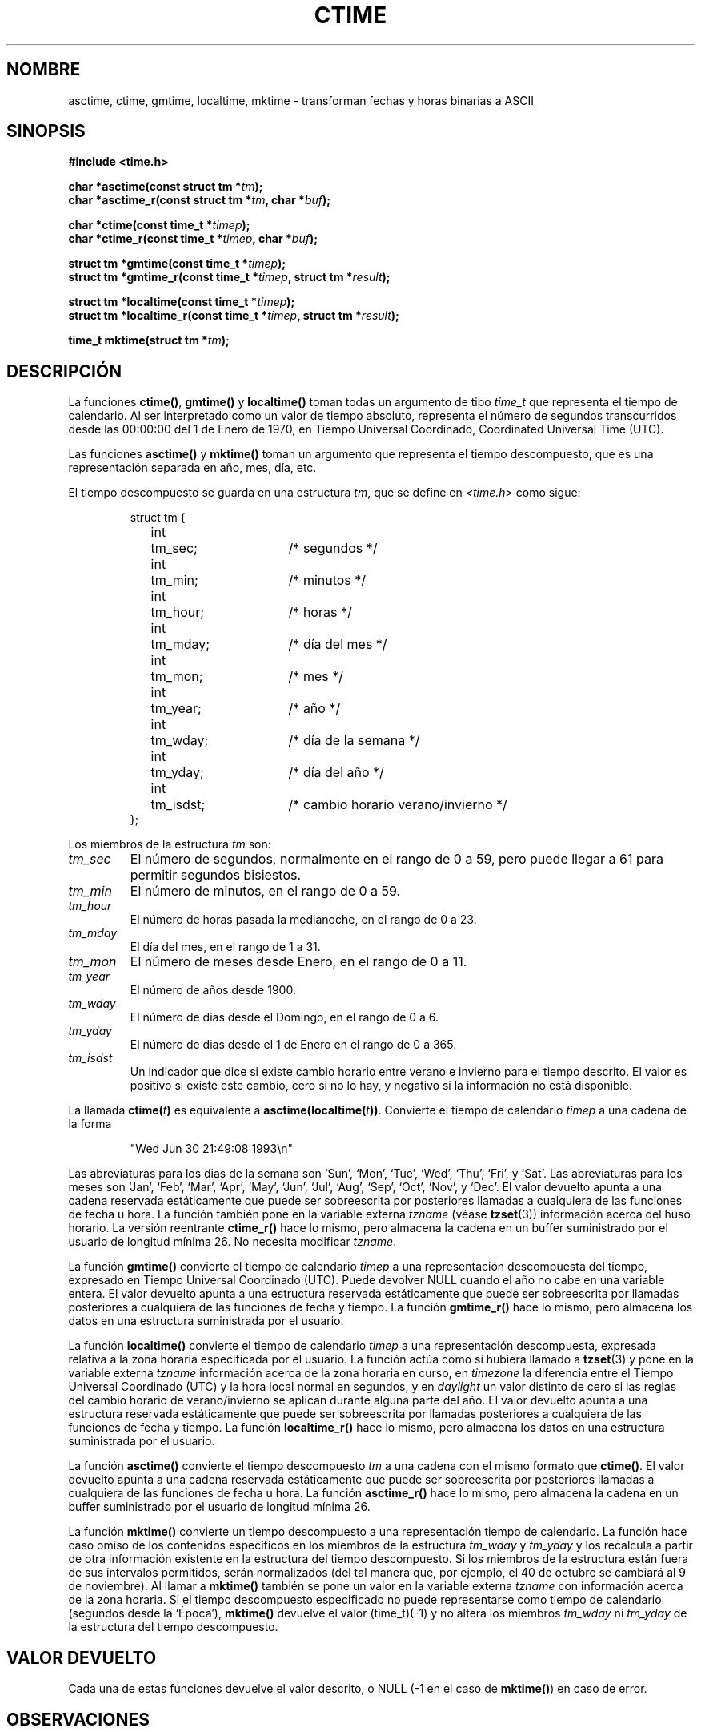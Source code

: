 .\" Copyright 1993 David Metcalfe (david@prism.demon.co.uk)
.\"
.\" Permission is granted to make and distribute verbatim copies of this
.\" manual provided the copyright notice and this permission notice are
.\" preserved on all copies.
.\"
.\" Permission is granted to copy and distribute modified versions of this
.\" manual under the conditions for verbatim copying, provided that the
.\" entire resulting derived work is distributed under the terms of a
.\" permission notice identical to this one
.\" 
.\" Since the Linux kernel and libraries are constantly changing, this
.\" manual page may be incorrect or out-of-date.  The author(s) assume no
.\" responsibility for errors or omissions, or for damages resulting from
.\" the use of the information contained herein.  The author(s) may not
.\" have taken the same level of care in the production of this manual,
.\" which is licensed free of charge, as they might when working
.\" professionally.
.\" 
.\" Formatted or processed versions of this manual, if unaccompanied by
.\" the source, must acknowledge the copyright and authors of this work.
.\"
.\" References consulted:
.\"     Linux libc source code
.\"     Lewine's _POSIX Programmer's Guide_ (O'Reilly & Associates, 1991)
.\"     386BSD man pages
.\" Modified Sat Jul 24 19:49:27 1993 by Rik Faith (faith@cs.unc.edu)
.\" Modified Fri Apr 26 12:38:55 MET DST 1996 by Martin Schulze (joey@linux.de)
.\" Modified 2001-11-13, aeb
.\" Modified 2001-12-13, joey, aeb
.\"
.\" Traducido al castellano (con permiso) por:
.\" Sebastian Desimone (chipy@argenet.com.ar) (desimone@fasta.edu.ar)
.\" Translation fixed on Thu Apr 23 16:27:38 CEST 1998 by
.\"             Gerardo Aburruzaga García <gerardo.aburruzaga@uca.es>
.\" Translation revised on Sun Apr 4 1999 by Juan Piernas <piernas@ditec.um.es>
.\" Traducción revisada por Miguel Pérez Ibars <mpi79470@alu.um.es> el 14-febrero-2005
.\"
.TH CTIME 3  "13 diciembre 2001" "" "Manual del Programador de Linux"
.SH NOMBRE
asctime, ctime, gmtime, localtime, mktime \- transforman fechas y horas
binarias a ASCII
.SH SINOPSIS
.nf
.B #include <time.h>
.sp
.BI "char *asctime(const struct tm *" tm );
.br
.BI "char *asctime_r(const struct tm *" tm ", char *" buf );
.sp
.BI "char *ctime(const time_t *" timep );
.br
.BI "char *ctime_r(const time_t *" timep ", char *" buf );
.sp
.BI "struct tm *gmtime(const time_t *" timep );
.br
.BI "struct tm *gmtime_r(const time_t *" timep ", struct tm *" result );
.sp
.BI "struct tm *localtime(const time_t *" timep );
.br
.BI "struct tm *localtime_r(const time_t *" timep ", struct tm *" result );
.sp
.BI "time_t mktime(struct tm *" tm );
.fi
.SH DESCRIPCIÓN
La funciones \fBctime()\fP, \fBgmtime()\fP y \fBlocaltime()\fP toman
todas un argumento de tipo \fItime_t\fP que representa el tiempo de calendario.
Al ser interpretado como un valor de tiempo absoluto, representa el 
número de segundos transcurridos desde las 00:00:00 del 1 de Enero de 1970, 
en Tiempo Universal Coordinado, Coordinated Universal Time (UTC).
.PP
Las funciones \fBasctime()\fP y \fBmktime()\fP toman un argumento
que representa el tiempo descompuesto, que es una representación 
separada en año, mes, día, etc.
.PP
El tiempo descompuesto se guarda en 
una estructura \fItm\fP, que se define en \fI<time.h>\fP como sigue:
.sp
.RS
.nf
.ne 11
.ta 8n 16n 32n
struct tm {
	int	tm_sec;			/* segundos */
	int	tm_min;			/* minutos */
	int	tm_hour;		/* horas */
	int	tm_mday;		/* día del mes */
	int	tm_mon;			/* mes */
	int	tm_year;		/* año */
	int	tm_wday;		/* día de la semana */
	int	tm_yday;		/* día del año */
	int	tm_isdst;		/* cambio horario verano/invierno */
};
.ta
.fi
.RE
.PP
Los miembros de la estructura \fItm\fP son:
.TP
.I tm_sec
El número de segundos, normalmente en el rango de 0 a 59, pero puede llegar
a 61 para permitir segundos bisiestos.
.TP
.I tm_min
El número de minutos, en el rango de 0 a 59.
.TP
.I tm_hour
El número de horas pasada la medianoche, en el rango de 0 a 23.
.TP
.I tm_mday
El día del mes, en el rango de 1 a 31.
.TP
.I tm_mon
El número de meses desde Enero, en el rango de 0 a 11.
.TP
.I tm_year
El número de años desde 1900. 
.TP
.I tm_wday
El número de dias desde el Domingo, en el rango  de 0 a 6. 
.TP
.I tm_yday
El número de dias desde el 1 de Enero en el rango de 0 a 365.
.TP
.I tm_isdst
Un indicador que dice si existe cambio horario entre verano e invierno
para el tiempo descrito. El valor es positivo si existe este cambio,
cero si no lo hay, y negativo si la información no está
disponible.
.PP
La llamada
.BI ctime( t )
es equivalente a
.BI asctime(localtime( t )) \fR.
Convierte el tiempo de calendario \fItimep\fP a una
cadena de la forma
.sp
.RS
"Wed Jun 30 21:49:08 1993\\n"
.RE
.sp
Las abreviaturas para los dias de la semana son `Sun', `Mon', `Tue', `Wed',
`Thu', `Fri', y `Sat'.  Las abreviaturas para los meses son `Jan',
`Feb', `Mar', `Apr', `May', `Jun', `Jul', `Aug', `Sep', `Oct', `Nov', y
`Dec'. El valor devuelto apunta a una cadena reservada estáticamente que
puede ser sobreescrita por posteriores llamadas a cualquiera de las
funciones de fecha u hora. La función también pone en la variable externa
\fItzname\fP (véase 
.BR tzset (3))
información acerca del huso horario.
La versión reentrante \fBctime_r()\fP hace lo mismo, pero almacena la cadena
en un buffer suministrado por el usuario de longitud mínima 26. No necesita
modificar \fItzname\fP.
.PP
La función \fBgmtime()\fP convierte el tiempo de calendario \fItimep\fP a una
representación descompuesta del tiempo, expresado en Tiempo Universal
Coordinado (UTC). Puede devolver NULL cuando el año no cabe en una variable entera.
El valor devuelto apunta a una estructura reservada estáticamente que puede
ser sobreescrita por llamadas posteriores a cualquiera de las funciones de fecha y tiempo.
La función \fBgmtime_r()\fP hace lo mismo, pero almacena los datos en una
estructura suministrada por el usuario.
.PP
La función \fBlocaltime()\fP convierte el tiempo de calendario \fItimep\fP a
una representación descompuesta, expresada relativa a la zona horaria
especificada por el usuario. La función actúa como si hubiera llamado a
.BR tzset (3)
y pone en la variable externa \fItzname\fP 
información acerca de la zona horaria en curso, en \fItimezone\fP la
diferencia entre el Tiempo Universal Coordinado (UTC) y la hora local normal 
en segundos, y en \fIdaylight\fP un valor distinto de cero si las reglas del
cambio horario de verano/invierno se aplican durante alguna parte del año.
El valor devuelto apunta a una estructura reservada estáticamente que puede
ser sobreescrita por llamadas posteriores a cualquiera de las funciones de fecha y tiempo.
La función \fBlocaltime_r()\fP hace lo mismo, pero almacena los datos en una
estructura suministrada por el usuario.
.PP
La función \fBasctime()\fP convierte el tiempo descompuesto
\fItm\fP a una cadena con el mismo formato que \fBctime()\fP.
El valor devuelto apunta a una cadena reservada estáticamente que
puede ser sobreescrita por posteriores llamadas a cualquiera de las
funciones de fecha u hora.
La función \fBasctime_r()\fP hace lo mismo, pero almacena la cadena
en un buffer suministrado por el usuario de longitud mínima 26.
.PP
La función \fBmktime()\fP convierte un tiempo descompuesto a
una representación tiempo de calendario. La función hace caso omiso de los 
contenidos específícos en los miembros de la estructura \fItm_wday\fP y
\fItm_yday\fP y los recalcula a partir de otra información existente
en la estructura del tiempo descompuesto.
Si los miembros de la estructura están fuera de sus intervalos permitidos,
serán normalizados (del tal manera que, por ejemplo, el 40 de octubre se
cambiará al 9 de noviembre).
Al llamar a \fBmktime()\fP también se pone un valor en la variable externa
\fItzname\fP con información acerca de la zona horaria. Si el tiempo
descompuesto especificado no puede representarse como tiempo de calendario
(segundos desde la `Época'), \fBmktime()\fP devuelve el valor  (time_t)(\-1)
y no altera los miembros \fItm_wday\fP ni \fItm_yday\fP de la estructura del
tiempo descompuesto.
.SH "VALOR DEVUELTO"
Cada una de estas funciones devuelve el valor descrito, o NULL
(\-1 en el caso de \fBmktime()\fP) en caso de error.
.SH OBSERVACIONES
Las cuatro funciones
.BR acstime() ,
.BR ctime() ,
.B gmtime()
y
.B localtime()
devuelven un puntero a datos estáticos y por tanto no son seguras
para trabajar con hilos.
Las versiones hilo-seguro
.BR acstime_r() ,
.BR ctime_r() ,
.B gmtime_r()
y
.BR localtime_r()
están especificadas por SUSv2, y están disponibles desde la versión 5.2.5 de libc.
.LP
La versión glibc de la estructura tm contiene campos adicionales
.sp
.RS
.nf
long tm_gmtoff;           /* Segundos al este de UTC */
const char *tm_tm_zone;   /* Abreviación del huso horario */
.fi
.RE
.sp
definidos cuando se pone _BSD_SOURCE antes de incluir
.IR <time.h> .
Esta es una extensión BSD, presente en 4.3BSD-Reno.
.SH "CONFORME A"
SVID 3, POSIX, BSD 4.3, ISO 9899
.SH "VÉASE TAMBIÉN"
.BR date (1),
.BR gettimeofday (2),
.BR newctime (3),
.BR time (2),
.BR utime (2),
.BR clock (3),
.BR difftime (3),
.BR strftime (3),
.BR strptime (3),
.BR tzset (3)
